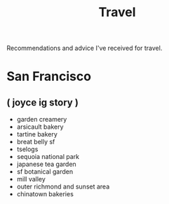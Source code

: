 #+TITLE: Travel

Recommendations and advice I've received for travel.

* San Francisco
** ( joyce ig story )
- garden creamery
- arsicault bakery
- tartine bakery
- breat belly sf
- tselogs
- sequoia national park
- japanese tea garden
- sf botanical garden
- mill valley
- outer richmond and sunset area
- chinatown bakeries
